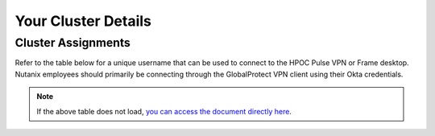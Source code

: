 .. _clusterinfo:

--------------------
Your Cluster Details
--------------------

.. _clusterassignments:

Cluster Assignments
+++++++++++++++++++

Refer to the table below for a unique username that can be used to connect to the HPOC Pulse VPN or Frame desktop. Nutanix employees should primarily be connecting through the GlobalProtect VPN client using their Okta credentials.

.. raw:: html

   <iframe width="99%" height="600" frameborder="0" scrolling="no" src="https://nutanixinc-my.sharepoint.com/:x:/g/personal/matthew_bator_nutanix_com/EbrOVtvChxRPq1qwbtdwYS4B3OY4Ot4iLSnKbbcfB-WWdQ?action=embedview&ActiveCell='VPN%20Accounts'!A1&Item=Table3&wdInConfigurator=True"></iframe>

.. note::

   If the above table does not load, `you can access the document directly here <https://nutanixinc-my.sharepoint.com/:x:/g/personal/matthew_bator_nutanix_com/EbrOVtvChxRPq1qwbtdwYS4B3OY4Ot4iLSnKbbcfB-WWdQ>`_.
